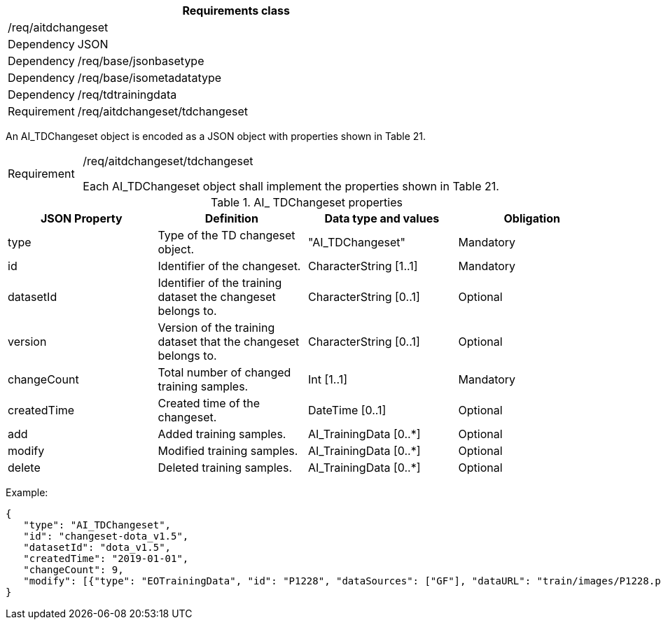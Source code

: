 [width="100%",cols="15%,85%",options="header",]
|===
2+|*Requirements class* 
2+|/req/aitdchangeset
|Dependency |JSON
|Dependency |/req/base/jsonbasetype
|Dependency |/req/base/isometadatatype
|Dependency |/req/tdtrainingdata
|Requirement |/req/aitdchangeset/tdchangeset
|===

An AI_TDChangeset object is encoded as a JSON object with properties shown in Table 21.

[width="100%",cols="15%,85%",]
|===
|Requirement |/req/aitdchangeset/tdchangeset

Each AI_TDChangeset object shall implement the properties shown in Table 21.
|===

.AI_ TDChangeset properties
[width="100%",cols="25%,25%,25%,25%",options="header",]
|===
|JSON Property |Definition |Data type and values |Obligation
|type |Type of the TD changeset object. |"AI_TDChangeset" |Mandatory
|id |Identifier of the changeset. |CharacterString [1..1] |Mandatory
|datasetId |Identifier of the training dataset the changeset belongs to. |CharacterString [0..1] |Optional
|version |Version of the training dataset that the changeset belongs to. |CharacterString [0..1] |Optional
|changeCount |Total number of changed training samples. |Int [1..1] |Mandatory
|createdTime |Created time of the changeset. |DateTime [0..1] |Optional
|add |Added training samples. |AI_TrainingData [0..*] |Optional
|modify |Modified training samples. |AI_TrainingData [0..*] |Optional
|delete |Deleted training samples. |AI_TrainingData [0..*] |Optional
|===

Example:

 {
    "type": "AI_TDChangeset",
    "id": "changeset-dota_v1.5",
    "datasetId": "dota_v1.5",
    "createdTime": "2019-01-01",
    "changeCount": 9, 
    "modify": [{"type": "EOTrainingData", "id": "P1228", "dataSources": ["GF"], "dataURL": "train/images/P1228.png", "numberOfLabels": 50, "trainingType": "training", "labels": [{"type": "ObjectLabel", "class": "ship", "object": {"type": "Feature", "geometry": {"type": "Polygon", "coordinates": [[2306.0, 729.0], [2330.0, 729.0], [2330.0, 744.0], [2306.0, 744.0], [2306.0,729.0]]}},"bboxType": "Horizontal BBox"}, …]}]
 }